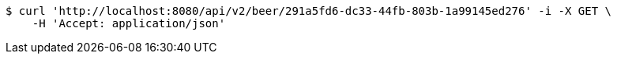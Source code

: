 [source,bash]
----
$ curl 'http://localhost:8080/api/v2/beer/291a5fd6-dc33-44fb-803b-1a99145ed276' -i -X GET \
    -H 'Accept: application/json'
----